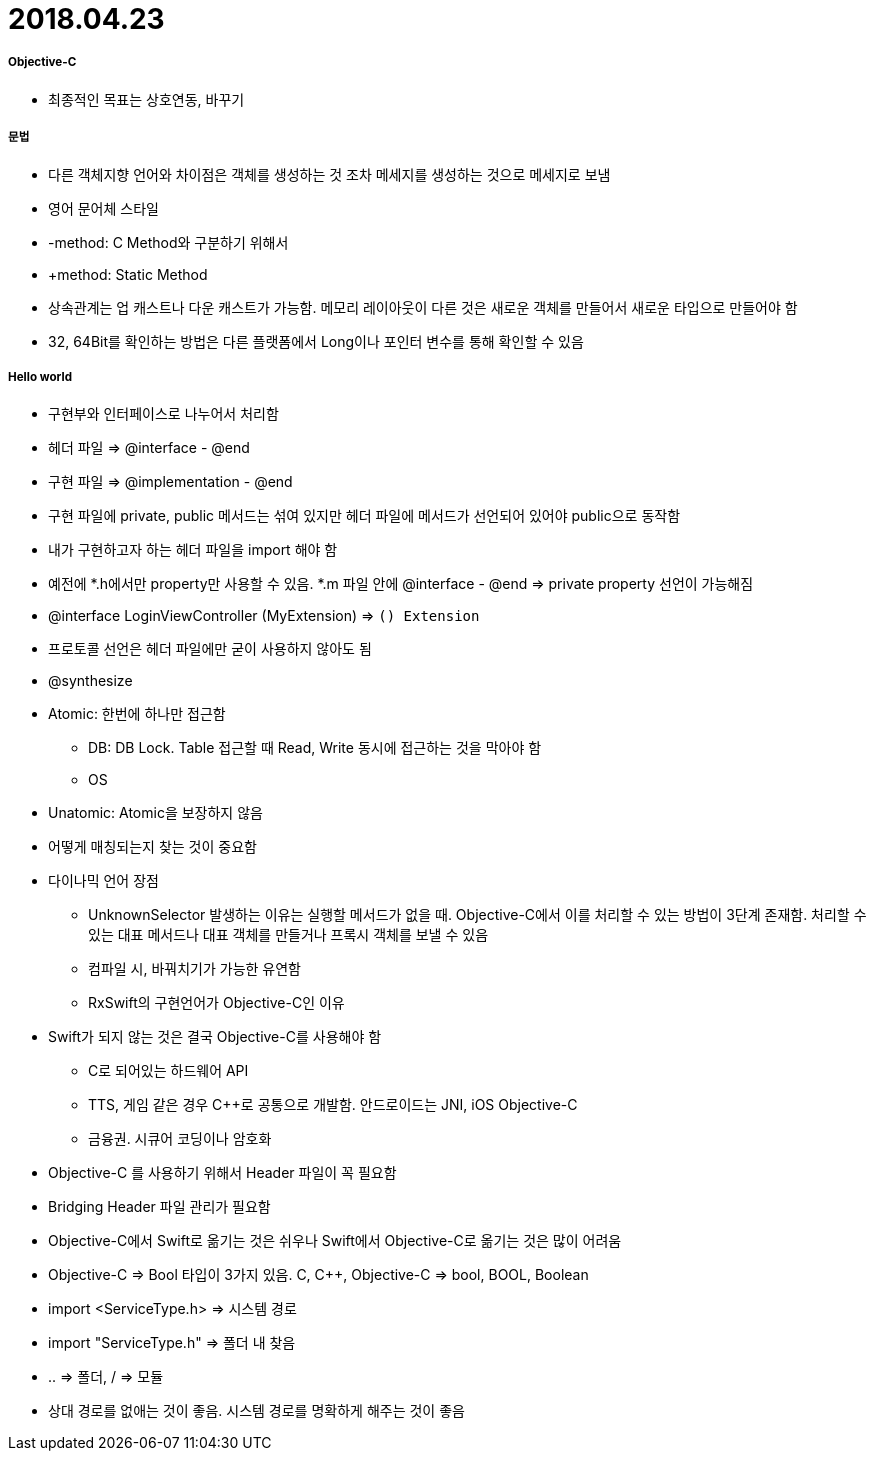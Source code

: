 = 2018.04.23 

===== Objective-C
* 최종적인 목표는 상호연동, 바꾸기

===== 문법
* 다른 객체지향 언어와 차이점은 객체를 생성하는 것 조차 메세지를 생성하는 것으로 메세지로 보냄
* 영어 문어체 스타일
* -method: C Method와 구분하기 위해서
* +method: Static Method
* 상속관계는 업 캐스트나 다운 캐스트가 가능함. 메모리 레이아웃이 다른 것은 새로운 객체를 만들어서 새로운 타입으로 만들어야 함
* 32, 64Bit를 확인하는 방법은 다른 플랫폼에서 Long이나 포인터 변수를 통해 확인할 수 있음

===== Hello world
* 구현부와 인터페이스로 나누어서 처리함
* 헤더 파일 => @interface - @end
* 구현 파일 => @implementation - @end
* 구현 파일에 private, public 메서드는 섞여 있지만 헤더 파일에 메서드가 선언되어 있어야 public으로 동작함
* 내가 구현하고자 하는 헤더 파일을 import 해야 함
* 예전에 *.h에서만 property만 사용할 수 있음. *.m 파일 안에 @interface - @end => private property 선언이 가능해짐
* @interface LoginViewController (MyExtension) => `() Extension` 
* 프로토콜 선언은 헤더 파일에만 굳이 사용하지 않아도 됨
* @synthesize
* Atomic: 한번에 하나만 접근함
** DB: DB Lock. Table 접근할 때 Read, Write 동시에 접근하는 것을 막아야 함
** OS
* Unatomic: Atomic을 보장하지 않음
* 어떻게 매칭되는지 찾는 것이 중요함
* 다이나믹 언어 장점
** UnknownSelector 발생하는 이유는 실행할 메서드가 없을 때. Objective-C에서 이를 처리할 수 있는 방법이 3단계 존재함. 처리할 수 있는 대표 메서드나 대표 객체를 만들거나 프록시 객체를 보낼 수 있음
** 컴파일 시, 바꿔치기가 가능한 유연함
** RxSwift의 구현언어가 Objective-C인 이유
* Swift가 되지 않는 것은 결국 Objective-C를 사용해야 함
** C로 되어있는 하드웨어 API
** TTS, 게임 같은 경우 C++로 공통으로 개발함. 안드로이드는 JNI, iOS Objective-C
** 금융권. 시큐어 코딩이나 암호화
* Objective-C 를 사용하기 위해서 Header 파일이 꼭 필요함
* Bridging Header 파일 관리가 필요함
* Objective-C에서 Swift로 옮기는 것은 쉬우나 Swift에서 Objective-C로 옮기는 것은 많이 어려움
* Objective-C => Bool 타입이 3가지 있음. C, C++, Objective-C => bool, BOOL, Boolean
* import <ServiceType.h> => 시스템 경로
* import "ServiceType.h" => 폴더 내 찾음
* .. => 폴더, / => 모듈
* 상대 경로를 없애는 것이 좋음. 시스템 경로를 명확하게 해주는 것이 좋음